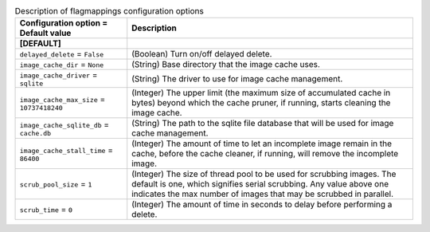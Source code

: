 ..
    Warning: Do not edit this file. It is automatically generated from the
    software project's code and your changes will be overwritten.

    The tool to generate this file lives in openstack-doc-tools repository.

    Please make any changes needed in the code, then run the
    autogenerate-config-doc tool from the openstack-doc-tools repository, or
    ask for help on the documentation mailing list, IRC channel or meeting.

.. _glance-imagecache:

.. list-table:: Description of flagmappings configuration options
   :header-rows: 1
   :class: config-ref-table

   * - Configuration option = Default value
     - Description
   * - **[DEFAULT]**
     -
   * - ``delayed_delete`` = ``False``
     - (Boolean) Turn on/off delayed delete.
   * - ``image_cache_dir`` = ``None``
     - (String) Base directory that the image cache uses.
   * - ``image_cache_driver`` = ``sqlite``
     - (String) The driver to use for image cache management.
   * - ``image_cache_max_size`` = ``10737418240``
     - (Integer) The upper limit (the maximum size of accumulated cache in bytes) beyond which the cache pruner, if running, starts cleaning the image cache.
   * - ``image_cache_sqlite_db`` = ``cache.db``
     - (String) The path to the sqlite file database that will be used for image cache management.
   * - ``image_cache_stall_time`` = ``86400``
     - (Integer) The amount of time to let an incomplete image remain in the cache, before the cache cleaner, if running, will remove the incomplete image.
   * - ``scrub_pool_size`` = ``1``
     - (Integer) The size of thread pool to be used for scrubbing images. The default is one, which signifies serial scrubbing. Any value above one indicates the max number of images that may be scrubbed in parallel.
   * - ``scrub_time`` = ``0``
     - (Integer) The amount of time in seconds to delay before performing a delete.
